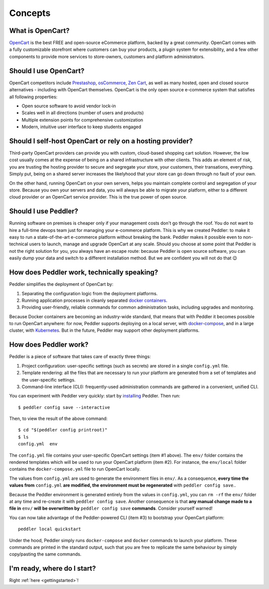 .. _intro:

Concepts
========

What is OpenCart?
-----------------

`OpenCart <https://opencart.com/>`_ is the best FREE and open-source eCommerce platform, backed by a great community. OpenCart comes with a fully customizable storefront where customers can buy your products, a plugin system for extensibility, and a few other components to provide more services to store-owners, customers and platform administrators.

Should I use OpenCart?
----------------------

OpenCart competitors include `Prestashop <https://www.prestashop.com/>`__, `osCommerce <https://www.oscommerce.com/Products>`__, `Zen Cart <https://www.zen-cart.com/content.php?2-FAQs-and-Tutorials&s=7d6f8bc78eed456cfa9c131a169109d3>`__, as well as many hosted, open and closed source alternatives - including with OpenCart themselves. OpenCart is the only open source e-commerce system that satisfies all following properties:

* Open source software to avoid vendor lock-in
* Scales well in all directions (number of users and products)
* Multiple extension points for comprehensive customization
* Modern, intuitive user interface to keep students engaged

Should I self-host OpenCart or rely on a hosting provider?
----------------------------------------------------------

Third-party OpenCart providers can provide you with custom, cloud-based shopping cart solution. However, the low cost usually comes at the expense of being on a shared infrastructure with other clients. This adds an element of risk, you are trusting the hosting provider to secure and segregate your store, your customers, their transations, everything. Simply put, being on a shared server increases the likelyhood that your store can go down through no fault of your own.

On the other hand, running OpenCart on your own servers, helps you maintain complete control and segregation of your store. Because you own your servers and data, you will always be able to migrate your platform, either to a different cloud provider or an OpenCart service provider. This is the true power of open source.

Should I use Peddler?
---------------------

Running software on premises is cheaper only if your management costs don't go through the roof. You do not want to hire a full-time devops team just for managing your e-commerce platform. This is why we created Peddler: to make it easy to run a state-of-the-art e-commerce platform without breaking the bank. Peddler makes it possible even to non-technical users to launch, manage and upgrade OpenCart at any scale. Should you choose at some point that Peddler is not the right solution for you, you always have an escape route: because Peddler is open source software, you can easily dump your data and switch to a different installation method. But we are confident you will not do that 😉

How does Peddler work, technically speaking?
--------------------------------------------

Peddler simplifies the deployment of OpenCart by:

1. Separating the configuration logic from the deployment platforms.
2. Running application processes in cleanly separated `docker containers <https://www.docker.com/resources/what-container>`_.
3. Providing user-friendly, reliable commands for common administration tasks, including upgrades and monitoring.

Because Docker containers are becoming an industry-wide standard, that means that with Peddler it becomes possible to run OpenCart anywhere: for now, Peddler supports deploying on a local server, with `docker-compose <https://docs.docker.com/compose/overview/>`_, and in a large cluster, with `Kubernetes <http://kubernetes.io/>`_. But in the future, Peddler may support other deployment platforms.

How does Peddler work?
----------------------

Peddler is a piece of software that takes care of exactly three things:

1. Project configuration: user-specific settings (such as secrets) are stored in a single ``config.yml`` file.
2. Template rendering: all the files that are necessary to run your platform are generated from a set of templates and the user-specific settings.
3. Command-line interface (CLI): frequently-used administration commands are gathered in a convenient, unified CLI.

You can experiment with Peddler very quickly: start by `installing <install>`_ Peddler. Then run::

    $ peddler config save --interactive

Then, to view the result of the above command::

    $ cd "$(peddler config printroot)"
    $ ls
    config.yml  env

The ``config.yml`` file contains your user-specific OpenCart settings (item #1 above). The ``env/`` folder contains the rendered templates which will be used to run your OpenCart platform (item #2). For instance, the ``env/local`` folder contains the ``docker-compose.yml`` file to run OpenCart locally.

The values from ``config.yml`` are used to generate the environment files in ``env/``. As a consequence, **every time the values from** ``config.yml`` **are modified, the environment must be regenerated** with ``peddler config save``..

Because the Peddler environment is generated entirely from the values in ``config.yml``, you can ``rm -rf`` the ``env/`` folder at any time and re-create it with ``peddler config save``. Another consequence is that **any manual change made to a file in** ``env/`` **will be overwritten by** ``peddler config save`` **commands**. Consider yourself warned!

You can now take advantage of the Peddler-powered CLI (item #3) to bootstrap your OpenCart platform::

    peddler local quickstart

Under the hood, Peddler simply runs ``docker-compose`` and ``docker`` commands to launch your platform. These commands are printed in the standard output, such that you are free to replicate the same behaviour by simply copy/pasting the same commands.

I'm ready, where do I start?
----------------------------

Right :ref:`here <gettingstarted>`!